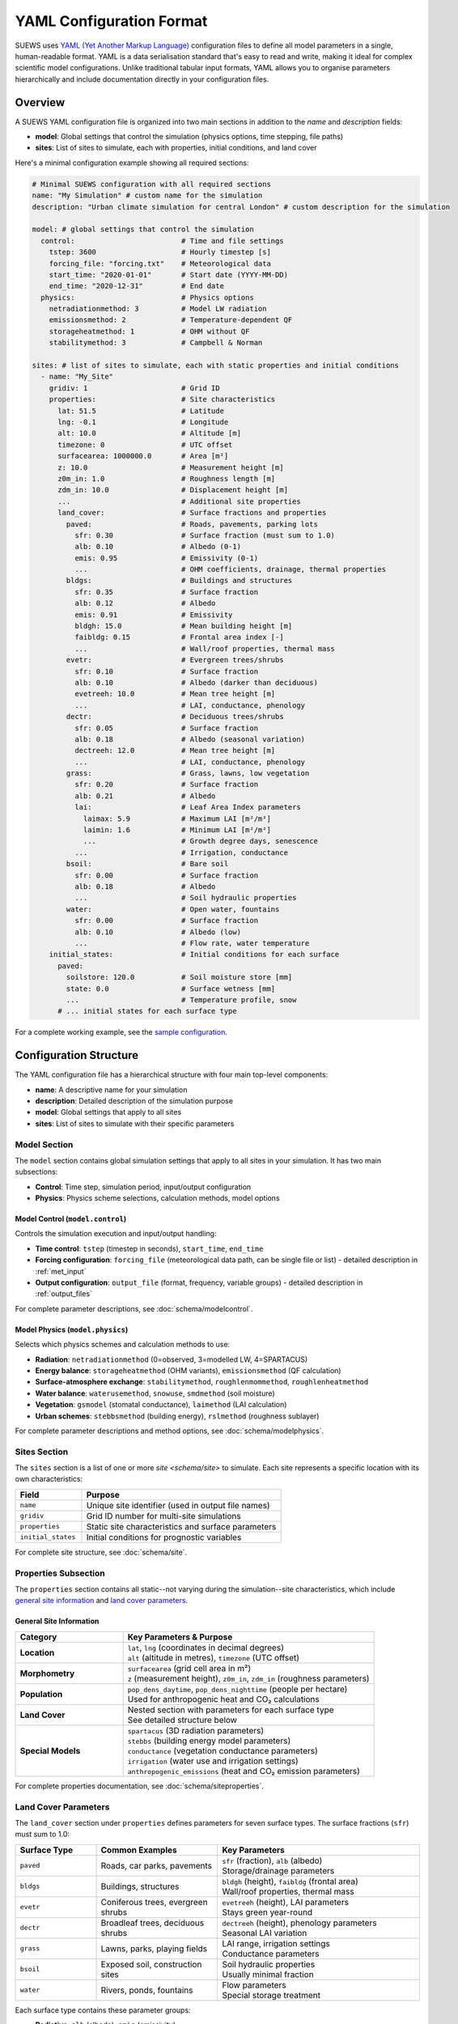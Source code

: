 .. _yaml_input:

.. meta::
   :description: SUEWS YAML configuration format documentation for site parameters, model control, and surface properties
   :keywords: SUEWS, YAML, configuration, parameters, latitude, longitude, lat, lng, site properties, model control, forcing file

YAML Configuration Format
=========================

SUEWS uses `YAML (Yet Another Markup Language) <https://yaml.org/spec/1.2.2/>`_ configuration files to define all model parameters in a single, human-readable format. YAML is a data serialisation standard that's easy to read and write, making it ideal for complex scientific model configurations. Unlike traditional tabular input formats, YAML allows you to organise parameters hierarchically and include documentation directly in your configuration files.



Overview
--------

A SUEWS YAML configuration file is organized into two main sections in addition to the `name` and `description` fields:

- **model**: Global settings that control the simulation (physics options, time stepping, file paths)
- **sites**: List of sites to simulate, each with properties, initial conditions, and land cover

Here's a minimal configuration example showing all required sections:

.. code-block:: yaml

   # Minimal SUEWS configuration with all required sections
   name: "My Simulation" # custom name for the simulation
   description: "Urban climate simulation for central London" # custom description for the simulation

   model: # global settings that control the simulation
     control:                         # Time and file settings
       tstep: 3600                    # Hourly timestep [s]
       forcing_file: "forcing.txt"    # Meteorological data
       start_time: "2020-01-01"       # Start date (YYYY-MM-DD)
       end_time: "2020-12-31"         # End date
     physics:                         # Physics options
       netradiationmethod: 3          # Model LW radiation
       emissionsmethod: 2             # Temperature-dependent QF
       storageheatmethod: 1           # OHM without QF
       stabilitymethod: 3             # Campbell & Norman

   sites: # list of sites to simulate, each with static properties and initial conditions
     - name: "My_Site"
       gridiv: 1                      # Grid ID
       properties:                    # Site characteristics
         lat: 51.5                    # Latitude
         lng: -0.1                    # Longitude
         alt: 10.0                    # Altitude [m]
         timezone: 0                  # UTC offset
         surfacearea: 1000000.0       # Area [m²]
         z: 10.0                      # Measurement height [m]
         z0m_in: 1.0                  # Roughness length [m]
         zdm_in: 10.0                 # Displacement height [m]
         ...                          # Additional site properties
         land_cover:                  # Surface fractions and properties
           paved:                     # Roads, pavements, parking lots
             sfr: 0.30                # Surface fraction (must sum to 1.0)
             alb: 0.10                # Albedo (0-1)
             emis: 0.95               # Emissivity (0-1)
             ...                      # OHM coefficients, drainage, thermal properties
           bldgs:                     # Buildings and structures
             sfr: 0.35                # Surface fraction
             alb: 0.12                # Albedo
             emis: 0.91               # Emissivity
             bldgh: 15.0              # Mean building height [m]
             faibldg: 0.15            # Frontal area index [-]
             ...                      # Wall/roof properties, thermal mass
           evetr:                     # Evergreen trees/shrubs
             sfr: 0.10                # Surface fraction
             alb: 0.10                # Albedo (darker than deciduous)
             evetreeh: 10.0           # Mean tree height [m]
             ...                      # LAI, conductance, phenology
           dectr:                     # Deciduous trees/shrubs
             sfr: 0.05                # Surface fraction
             alb: 0.18                # Albedo (seasonal variation)
             dectreeh: 12.0           # Mean tree height [m]
             ...                      # LAI, conductance, phenology
           grass:                     # Grass, lawns, low vegetation
             sfr: 0.20                # Surface fraction
             alb: 0.21                # Albedo
             lai:                     # Leaf Area Index parameters
               laimax: 5.9            # Maximum LAI [m²/m²]
               laimin: 1.6            # Minimum LAI [m²/m²]
               ...                    # Growth degree days, senescence
             ...                      # Irrigation, conductance
           bsoil:                     # Bare soil
             sfr: 0.00                # Surface fraction
             alb: 0.18                # Albedo
             ...                      # Soil hydraulic properties
           water:                     # Open water, fountains
             sfr: 0.00                # Surface fraction
             alb: 0.10                # Albedo (low)
             ...                      # Flow rate, water temperature
       initial_states:                # Initial conditions for each surface
         paved:
           soilstore: 120.0           # Soil moisture store [mm]
           state: 0.0                 # Surface wetness [mm]
           ...                        # Temperature profile, snow
         # ... initial states for each surface type

For a complete working example, see the `sample configuration <https://github.com/UMEP-dev/SUEWS/blob/master/src/supy/sample_data/sample_config.yml>`_.


Configuration Structure
-----------------------

The YAML configuration file has a hierarchical structure with four main top-level components:

- **name**: A descriptive name for your simulation
- **description**: Detailed description of the simulation purpose
- **model**: Global settings that apply to all sites
- **sites**: List of sites to simulate with their specific parameters

Model Section
~~~~~~~~~~~~~

The ``model`` section contains global simulation settings that apply to all sites in your simulation. It has two main subsections:

- **Control**: Time step, simulation period, input/output configuration
- **Physics**: Physics scheme selections, calculation methods, model options

**Model Control** (``model.control``)
+++++++++++++++++++++++++++++++++++++

Controls the simulation execution and input/output handling:

- **Time control**: ``tstep`` (timestep in seconds), ``start_time``, ``end_time``
- **Forcing configuration**: ``forcing_file`` (meteorological data path, can be single file or list) - detailed description in :ref:`met_input`
- **Output configuration**: ``output_file`` (format, frequency, variable groups) - detailed description in :ref:`output_files`

For complete parameter descriptions, see :doc:`schema/modelcontrol`.

**Model Physics** (``model.physics``)
+++++++++++++++++++++++++++++++++++++

Selects which physics schemes and calculation methods to use:

- **Radiation**: ``netradiationmethod`` (0=observed, 3=modelled LW, 4=SPARTACUS)
- **Energy balance**: ``storageheatmethod`` (OHM variants), ``emissionsmethod`` (QF calculation)
- **Surface-atmosphere exchange**: ``stabilitymethod``, ``roughlenmommethod``, ``roughlenheatmethod``
- **Water balance**: ``waterusemethod``, ``snowuse``, ``smdmethod`` (soil moisture)
- **Vegetation**: ``gsmodel`` (stomatal conductance), ``laimethod`` (LAI calculation)
- **Urban schemes**: ``stebbsmethod`` (building energy), ``rslmethod`` (roughness sublayer)

For complete parameter descriptions and method options, see :doc:`schema/modelphysics`.

Sites Section
~~~~~~~~~~~~~

The ``sites`` section is a list of one or more `site <schema/site>` to simulate. Each site represents a specific location with its own characteristics:

.. list-table::
   :header-rows: 1
   :widths: 25 75

   * - Field
     - Purpose
   * - ``name``
     - Unique site identifier (used in output file names)
   * - ``gridiv``
     - Grid ID number for multi-site simulations
   * - ``properties``
     - Static site characteristics and surface parameters
   * - ``initial_states``
     - Initial conditions for prognostic variables

For complete site structure, see :doc:`schema/site`.

Properties Subsection
~~~~~~~~~~~~~~~~~~~~~

The ``properties`` section contains all static--not varying during the simulation--site characteristics, which include `general site information <schema/siteproperties>`__ and `land cover parameters <schema/landcover>`__.

General Site Information
+++++++++++++++++++++++++

.. list-table::
   :header-rows: 1
   :widths: 30 70

   * - Category
     - Key Parameters & Purpose
   * - **Location**
     - | ``lat``, ``lng`` (coordinates in decimal degrees)
       | ``alt`` (altitude in metres), ``timezone`` (UTC offset)
   * - **Morphometry**
     - | ``surfacearea`` (grid cell area in m²)
       | ``z`` (measurement height), ``z0m_in``, ``zdm_in`` (roughness parameters)
   * - **Population**
     - | ``pop_dens_daytime``, ``pop_dens_nighttime`` (people per hectare)
       | Used for anthropogenic heat and CO₂ calculations
   * - **Land Cover**
     - | Nested section with parameters for each surface type
       | See detailed structure below
   * - **Special Models**
     - | ``spartacus`` (3D radiation parameters)
       | ``stebbs`` (building energy model parameters)
       | ``conductance`` (vegetation conductance parameters)
       | ``irrigation`` (water use and irrigation settings)
       | ``anthropogenic_emissions`` (heat and CO₂ emission parameters)

For complete properties documentation, see :doc:`schema/siteproperties`.

Land Cover Parameters
~~~~~~~~~~~~~~~~~~~~~

The ``land_cover`` section under ``properties`` defines parameters for seven surface types. The surface fractions (``sfr``) must sum to 1.0:

.. list-table::
   :header-rows: 1
   :widths: 20 30 50

   * - Surface Type
     - Common Examples
     - Key Parameters
   * - ``paved``
     - Roads, car parks, pavements
     - | ``sfr`` (fraction), ``alb`` (albedo)
       | Storage/drainage parameters
   * - ``bldgs``
     - Buildings, structures
     - | ``bldgh`` (height), ``faibldg`` (frontal area)
       | Wall/roof properties, thermal mass
   * - ``evetr``
     - Coniferous trees, evergreen shrubs
     - | ``evetreeh`` (height), LAI parameters
       | Stays green year-round
   * - ``dectr``
     - Broadleaf trees, deciduous shrubs
     - | ``dectreeh`` (height), phenology parameters
       | Seasonal LAI variation
   * - ``grass``
     - Lawns, parks, playing fields
     - | LAI range, irrigation settings
       | Conductance parameters
   * - ``bsoil``
     - Exposed soil, construction sites
     - | Soil hydraulic properties
       | Usually minimal fraction
   * - ``water``
     - Rivers, ponds, fountains
     - | Flow parameters
       | Special storage treatment

Each surface type contains these parameter groups:

- **Radiative**: ``alb`` (albedo), ``emis`` (emissivity)
- **Hydrological**: ``soilstorecap``, ``statelimit``, ``storedrainprm`` (drainage parameters)
- **Thermal**: ``thermal_layers`` (depth, conductivity, heat capacity for each layer)
- **Vegetation** (grass/trees): ``lai`` (LAI parameters), ``maxconductance``, phenology settings
- **Urban** (buildings/paved): morphology parameters, anthropogenic properties

For complete land cover parameters, see :doc:`schema/landcover`.

Initial States Structure
~~~~~~~~~~~~~~~~~~~~~~~~

The ``initial_states`` section sets starting values for prognostic (time-evolving) variables. Each surface type needs initial conditions:

.. list-table::
   :header-rows: 1
   :widths: 30 70

   * - State Variable
     - Description & Units
   * - ``soilstore``
     - Soil moisture storage [mm]
   * - ``state``
     - Surface wetness [mm]
   * - ``temperature``
     - Temperature profile through layers [°C]
   * - ``snowpack``
     - Snow water equivalent [mm]
   * - ``lai_id``
     - Initial LAI for vegetation [m²/m²]
   * - ``gdd_id``
     - Growing degree days for phenology

Special initial states:

- **Vegetation surfaces** (grass, dectr, evetr): Need ``lai_id``, ``gdd_id``, ``sdd_id``
- **Water surfaces**: Use ``state`` for water level
- **All surfaces**: Can specify ``snowpack``, ``snowfrac`` for winter starts

For complete initial states documentation, see :doc:`schema/initialstates`.


Schema Reference
----------------

The following reference pages provide complete documentation for all parameters:

**Top-Level Configuration:**

- :doc:`schema/model` - Model section structure and global settings
- :doc:`schema/site` - Site section structure and site-specific settings

**Model Configuration:**

- :doc:`schema/modelcontrol` - Time control, input/output, diagnostics
- :doc:`schema/modelphysics` - Physics methods and scheme selections

**Site Configuration:**

- :doc:`schema/siteproperties` - Location, morphometry, and site characteristics
- :doc:`schema/landcover` - Surface type parameters (paved, buildings, vegetation, etc.)
- :doc:`schema/initialstates` - Initial conditions for prognostic variables


Validation and Error Handling
------------------------------

.. note:: **Configuration Wizard Coming Soon**

   A dedicated configuration wizard tool will be shipped with future SuPy releases to help you:

   - Interactively create YAML configuration files
   - Select appropriate parameter values for your site
   - Validate configurations before running
   - Convert legacy input formats to YAML

   This tool will simplify the configuration process, especially for the complex parameter sections shown above.

SUEWS validates your configuration when loading. If errors occur:

- **Clear error messages** list all missing or invalid parameters
- **Annotated YAML** can be generated to help fix issues

To generate an annotated file with error markers:

.. code-block:: python

   # Automatic generation when errors found
   config = SUEWSConfig.from_yaml('config.yml', auto_generate_annotated=True)

The annotated file (``config.yml_annotated.yml``) includes:

- Missing parameters marked with ``[ERROR] MISSING:``
- Suggested fixes marked with ``[TIP] ADD HERE:``
- Parameter descriptions and expected types

Additional Resources
--------------------

- `Sample configuration <https://github.com/UMEP-dev/SUEWS/blob/master/src/supy/sample_run/sample_config.yml>`_ - Complete working example
- :ref:`met_input` - Forcing data format
- :ref:`output_files` - Output file descriptions